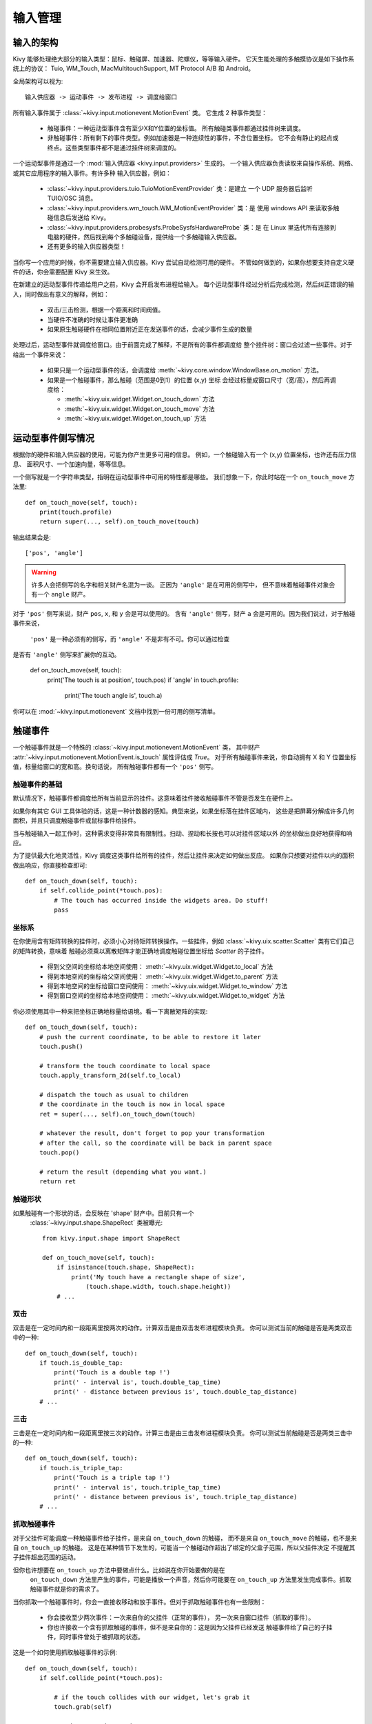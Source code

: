 输入管理
================

输入的架构
------------------

Kivy 能够处理绝大部分的输入类型：鼠标、触碰屏、加速器、陀螺仪，等等输入硬件。
它天生能处理的多触摸协议是如下操作系统上的协议：
Tuio, WM_Touch, MacMultitouchSupport, MT Protocol A/B 和 Android。

全局架构可以视为::

    输入供应器 -> 运动事件 -> 发布进程 -> 调度给窗口

所有输入事件属于 :class:`~kivy.input.motionevent.MotionEvent` 类。
它生成 2 种事件类型：

    - 触碰事件：一种运动型事件含有至少X和Y位置的坐标值。
      所有触碰类事件都通过挂件树来调度。
    - 非触碰事件：所有剩下的事件类型。例如加速器是一种连续性的事件，不含位置坐标。
      它不会有静止的起点或终点。这些类型事件都不是通过挂件树来调度的。


一个运动型事件是通过一个 :mod:`输入供应器 <kivy.input.providers>` 生成的。
一个输入供应器负责读取来自操作系统、网络、或其它应用程序的输入事件。有许多种
输入供应器，例如：

    - :class:`~kivy.input.providers.tuio.TuioMotionEventProvider` 类：是建立
      一个 UDP 服务器后监听 TUIO/OSC 消息。
    - :class:`~kivy.input.providers.wm_touch.WM_MotionEventProvider` 类：是
      使用 windows API 来读取多触碰信息后发送给 Kivy。
    - :class:`~kivy.input.providers.probesysfs.ProbeSysfsHardwareProbe` 类：是
      在 Linux 里迭代所有连接到电脑的硬件，然后找到每个多触碰设备，提供给一个多触碰输入供应器。
    - 还有更多的输入供应器类型！

当你写一个应用的时候，你不需要建立输入供应器。Kivy 尝试自动检测可用的硬件。
不管如何做到的，如果你想要支持自定义硬件的话，你会需要配置 Kivy 来生效。

在新建立的运动型事件传递给用户之前，Kivy 会开启发布进程给输入。
每个运动型事件经过分析后完成检测，然后纠正错误的输入，同时做出有意义的解释，例如：

    - 双击/三击检测，根据一个距离和时间阀值。
    - 当硬件不准确的时候让事件更准确
    - 如果原生触碰硬件在相同位置附近正在发送事件的话，会减少事件生成的数量

处理过后，运动型事件就调度给窗口。由于前面完成了解释，不是所有的事件都调度给
整个挂件树：窗口会过滤一些事件。对于给出一个事件来说：

    - 如果只是一个运动型事件的话，会调度给
      :meth:`~kivy.core.window.WindowBase.on_motion` 方法。
    - 如果是一个触碰事件，那么触碰（范围是0到1）的位置 (x,y) 坐标
      会经过标量成窗口尺寸（宽/高），然后再调度给：

      - :meth:`~kivy.uix.widget.Widget.on_touch_down` 方法
      - :meth:`~kivy.uix.widget.Widget.on_touch_move` 方法
      - :meth:`~kivy.uix.widget.Widget.on_touch_up` 方法


运动型事件侧写情况
---------------------

根据你的硬件和输入供应器的使用，可能为你产生更多可用的信息。
例如，一个触碰输入有一个 (x,y) 位置坐标，也许还有压力信息、
面积尺寸、一个加速向量，等等信息。

一个侧写就是一个字符串类型，指明在运动型事件中可用的特性都是哪些。
我们想象一下，你此时站在一个 ``on_touch_move`` 方法里::

    def on_touch_move(self, touch):
        print(touch.profile)
        return super(..., self).on_touch_move(touch)

输出结果会是::

    ['pos', 'angle']

.. warning::

    许多人会把侧写的名字和相关财产名混为一谈。
    正因为 ``'angle'`` 是在可用的侧写中，
    但不意味着触碰事件对象会有一个 ``angle`` 财产。

对于 ``'pos'`` 侧写来说，财产 ``pos``, ``x``, 和 ``y`` 会是可以使用的。
含有 ``'angle'`` 侧写，财产 ``a`` 会是可用的。因为我们说过，对于触碰事件来说，
 ``'pos'`` 是一种必须有的侧写，而 ``'angle'`` 不是非有不可。你可以通过检查
是否有 ``'angle'`` 侧写来扩展你的互动。

    def on_touch_move(self, touch):
        print('The touch is at position', touch.pos)
        if 'angle' in touch.profile:
            print('The touch angle is', touch.a)

你可以在 :mod:`~kivy.input.motionevent` 文档中找到一份可用的侧写清单。

触碰事件
------------

一个触碰事件就是一个特殊的 :class:`~kivy.input.motionevent.MotionEvent` 类，
其中财产 :attr:`~kivy.input.motionevent.MotionEvent.is_touch` 属性评估成 `True`。
对于所有触碰事件来说，你自动拥有 X 和 Y 位置坐标值，标量给窗口的宽和高。换句话说，
所有触碰事件都有一个 ``'pos'`` 侧写。

触碰事件的基础
~~~~~~~~~~~~~~~~~~

默认情况下，触碰事件都调度给所有当前显示的挂件。这意味着挂件接收触碰事件不管是否发生在硬件上。

如果你有其它 GUI 工具体验的话，这是一种计数器的感知。典型来说，如果坐标落在挂件区域内，
这些是把屏幕分解成许多几何面积，并且只调度触碰事件或鼠标事件给挂件。

当与触碰输入一起工作时，这种需求变得非常具有限制性。扫动、捏动和长按也可以对挂件区域以外
的坐标做出良好地获得和响应。

为了提供最大化地灵活性，Kivy 调度这类事件给所有的挂件，然后让挂件来决定如何做出反应。
如果你只想要对挂件以内的面积做出响应，你直接检查即可::

    def on_touch_down(self, touch):
        if self.collide_point(*touch.pos):
            # The touch has occurred inside the widgets area. Do stuff!
            pass

            
坐标系
~~~~~~~~~~~

在你使用含有矩阵转换的挂件时，必须小心对待矩阵转换操作。一些挂件，例如
:class:`~kivy.uix.scatter.Scatter` 类有它们自己的矩阵转换，意味着
触碰必须乘以离散矩阵才能正确地调度触碰位置坐标给 `Scatter` 的子挂件。

    - 得到父空间的坐标给本地空间使用：
      :meth:`~kivy.uix.widget.Widget.to_local` 方法
    - 得到本地空间的坐标给父空间使用：
      :meth:`~kivy.uix.widget.Widget.to_parent` 方法
    - 得到本地空间的坐标给窗口空间使用：
      :meth:`~kivy.uix.widget.Widget.to_window` 方法
    - 得到窗口空间的坐标给本地空间使用：
      :meth:`~kivy.uix.widget.Widget.to_widget` 方法

你必须使用其中一种来把坐标正确地标量给语境。看一下离散矩阵的实现::

    def on_touch_down(self, touch):
        # push the current coordinate, to be able to restore it later
        touch.push()

        # transform the touch coordinate to local space
        touch.apply_transform_2d(self.to_local)

        # dispatch the touch as usual to children
        # the coordinate in the touch is now in local space
        ret = super(..., self).on_touch_down(touch)

        # whatever the result, don't forget to pop your transformation
        # after the call, so the coordinate will be back in parent space
        touch.pop()

        # return the result (depending what you want.)
        return ret


触碰形状
~~~~~~~~~~~~

如果触碰有一个形状的话，会反映在 'shape' 财产中。目前只有一个
 :class:`~kivy.input.shape.ShapeRect` 类被曝光::

    from kivy.input.shape import ShapeRect

    def on_touch_move(self, touch):
        if isinstance(touch.shape, ShapeRect):
            print('My touch have a rectangle shape of size',
                (touch.shape.width, touch.shape.height))
        # ...

双击
~~~~~~~~~~

双击是在一定时间内和一段距离里按两次的动作。计算双击是由双击发布进程模块负责。
你可以测试当前的触碰是否是两类双击中的一种::

    def on_touch_down(self, touch):
        if touch.is_double_tap:
            print('Touch is a double tap !')
            print(' - interval is', touch.double_tap_time)
            print(' - distance between previous is', touch.double_tap_distance)
        # ...

三击
~~~~~~~~~~

三击是在一定时间内和一段距离里按三次的动作。计算三击是由三击发布进程模块负责。
你可以测试当前触碰是否是两类三击中的一种::

    def on_touch_down(self, touch):
        if touch.is_triple_tap:
            print('Touch is a triple tap !')
            print(' - interval is', touch.triple_tap_time)
            print(' - distance between previous is', touch.triple_tap_distance)
        # ...

抓取触碰事件
~~~~~~~~~~~~~~~~~~~~~

对于父挂件可能调度一种触碰事件给子挂件，是来自 ``on_touch_down`` 的触碰，
而不是来自 ``on_touch_move`` 的触碰，也不是来自 ``on_touch_up`` 的触碰。
这是在某种情节下发生的，可能当一个触碰动作超出了绑定的父盒子范围，所以父挂件决定
不提醒其子挂件超出范围的运动。

但你也许想要在 ``on_touch_up`` 方法中要做点什么。比如说在你开始要做的是在
 ``on_touch_down`` 方法里产生的事件，可能是播放一个声音，然后你可能要在
 ``on_touch_up`` 方法里发生完成事件。抓取触碰事件就是你的需求了。

当你抓取一个触碰事件时，你会一直接收移动和放手事件。但对于抓取触碰事件也有一些限制：

    - 你会接收至少两次事件：一次来自你的父挂件（正常的事件），
      另一次来自窗口挂件（抓取的事件）。
    - 你也许接收一个含有抓取触碰的事件，但不是来自你的：这是因为父挂件已经发送
      触碰事件给了自己的子挂件，同时事件曾处于被抓取的状态。

这是一个如何使用抓取触碰事件的示例::

    def on_touch_down(self, touch):
        if self.collide_point(*touch.pos):

            # if the touch collides with our widget, let's grab it
            touch.grab(self)

            # and accept the touch.
            return True

    def on_touch_up(self, touch):
        # here, you don't check if the touch collides or things like that.
        # you just need to check if it's a grabbed touch event
        if touch.grab_current is self:

            # ok, the current touch is dispatched for us.
            # do something interesting here
            print('Hello world!')

            # don't forget to ungrab ourself, or you might have side effects
            touch.ungrab(self)

            # and accept the last up
            return True
            
触碰事件管理
~~~~~~~~~~~~~~~~~~~~~~

要想明白触碰事件都是如何被控制与在挂件之间进行传播的，
请阅读 :ref:`挂件触碰事件冒泡 <widget-event-bubbling>` 文档部分。

手柄事件
---------------

手柄的输入表示成生食值，都直接来自硬件，或虚拟控制器，通过 SDL2 供应器获得这类事件：

* SDL_JOYAXISMOTION
* SDL_JOYHATMOTION
* SDL_JOYBALLMOTION
* SDL_JOYBUTTONDOWN
* SDL_JOYBUTTONUP

每个运动事件都有最小、最大和默认值可以获得：

+-------------+----------+---------+---------+
| Event       | Minimum  | Maximum | Default |
+=============+==========+=========+=========+
| on_joy_axis | -32767   |  32767  |    0    |
+-------------+----------+---------+---------+
| on_joy_hat  | (-1, -1) |  (1, 1) |  (0, 0) |
+-------------+----------+---------+---------+
| on_joy_ball | Unknown  | Unknown | Unknown |
+-------------+----------+---------+---------+

手柄上的每个按键都基本表示成按钮事件的一个状态，例如 `up` 和 `down`，因此没有其它的值形式。

* on_joy_button_up
* on_joy_button_down

手柄事件基础
~~~~~~~~~~~~~~~~~~~~~

.. |dropexpl| replace:: Multiple dropfile example
.. _dropexpl:
   https://github.com/kivy/kivy/blob/master/examples/miscellaneous/multiple_dropfile.py

与触碰事件不一样，手柄事件都直接调度给窗口挂件，意味着只有单个值被传递，
例如一个具体的坐标轴，而不是多个坐标值。如果你要分解输入给不同的挂件就更困难了，
而且也不是不可能。你可以使用 |dropexpl|_ 作为一项灵感自行研究。

要获得一个手柄事件，你首先需要把某个函数绑定到窗口挂件，像下面的手柄事件一样::

    Window.bind(on_joy_axis=self.on_joy_axis)

然后你需要针对你使用的每个事件得到描述在 :class:`~kivy.core.window.Window` 类
中的参数，例如::

    def on_joy_axis(self, win, stickid, axisid, value):
        print(win, stickid, axisid, value)

变量 `stickid` 是发送 `value` 的控制器ID， `axisid` 是 `value` 所属坐标轴的ID。

手柄输入
~~~~~~~~~~~~~~

Kivy 负责获得来自任何一种手柄设备的输入，这些设备描述成 `gamepad`、 `joystick` 或基本上
能被 SDL2 供应器识别的其它类型游戏手柄。要想变得更容易些，例如下面的控制器ID数据表。

Xbox 360
^^^^^^^^

.. |xbox_ctr| image:: ../images/input_xbox.png
   :width: 300

+------------+------+---------+-----+--------+
|            |  #   |ID       |  #  | ID     |
|            +------+---------+-----+--------+
|            |  1   |axis 1   |  2  |axis 0  |
|            +------+---------+-----+--------+
|            |  3   |hat Y    |  4  |hat X   |
|            +------+---------+-----+--------+
|            |  5   |axis 4   |  6  |axis 3  |
|            +------+---------+-----+--------+
|            |  7   |axis 2   |  8  |axis 5  |
| |xbox_ctr| +------+---------+-----+--------+
|            |  9   |button 4 | 10  |button 5|
|            +------+---------+-----+--------+
|            |  X   |button 2 |  Y  |button 3|
|            +------+---------+-----+--------+
|            |  A   |button 0 |  B  |button 1|
|            +------+---------+-----+--------+
|            | back |button 6 |start|button 7|
|            +------+---------+-----+--------+
|            |center|button 10|     |        |
+------------+------+---------+-----+--------+

手柄调试
~~~~~~~~~~~~~~~~~~

.. |vjoy| replace:: vJoy
.. _vjoy: http://vjoystick.sourceforge.net

大部分情况你想要与多种控制器来调试你的应用，或测试是否适用于 _other_ 类型的控制器
（例如，不同品牌的手柄）。作为另一种方案，你也许想要使用一些可用的控制器模拟器，例如 |vjoy|_ 。
